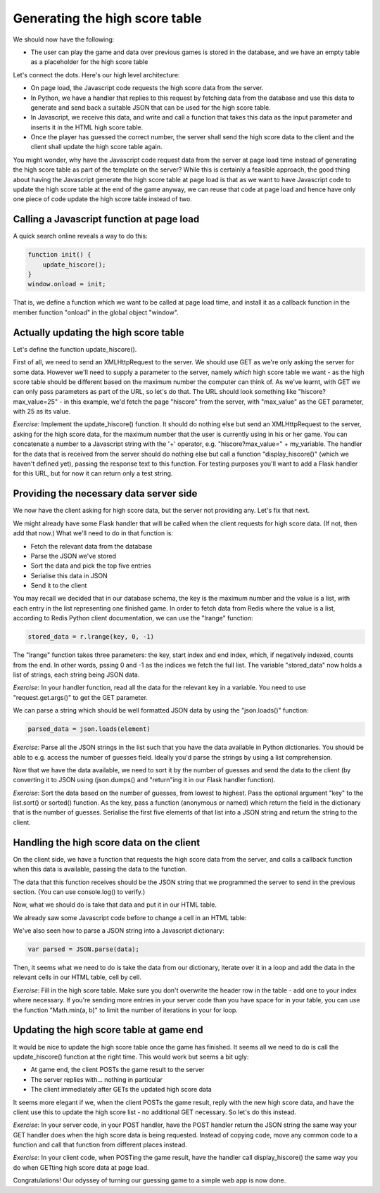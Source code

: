Generating the high score table
-------------------------------

We should now have the following:

* The user can play the game and data over previous games is stored in the database, and we have an empty table as a placeholder for the high score table

Let's connect the dots. Here's our high level architecture:

* On page load, the Javascript code requests the high score data from the server.
* In Python, we have a handler that replies to this request by fetching data from the database and use this data to generate and send back a suitable JSON that can be used for the high score table.
* In Javascript, we receive this data, and write and call a function that takes this data as the input parameter and inserts it in the HTML high score table.
* Once the player has guessed the correct number, the server shall send the high score data to the client and the client shall update the high score table again.

You might wonder, why have the Javascript code request data from the server at page load time instead of generating the high score table as part of the template on the server? While this is certainly a feasible approach, the good thing about having the Javascript generate the high score table at page load is that as we want to have Javascript code to update the high score table at the end of the game anyway, we can reuse that code at page load and hence have only one piece of code update the high score table instead of two.

Calling a Javascript function at page load
==========================================

A quick search online reveals a way to do this:

.. code-block:: js

    function init() {
        update_hiscore();
    }
    window.onload = init;

That is, we define a function which we want to be called at page load time, and install it as a callback function in the member function "onload" in the global object "window".

Actually updating the high score table
======================================

Let's define the function update_hiscore().

First of all, we need to send an XMLHttpRequest to the server. We should use GET as we're only asking the server for some data. However we'll need to supply a parameter to the server, namely *which* high score table we want - as the high score table should be different based on the maximum number the computer can think of. As we've learnt, with GET we can only pass parameters as part of the URL, so let's do that. The URL should look something like "hiscore?max_value=25" - in this example, we'd fetch the page "hiscore" from the server, with "max_value" as the GET parameter, with 25 as its value.

*Exercise*: Implement the update_hiscore() function. It should do nothing else but send an XMLHttpRequest to the server, asking for the high score data, for the maximum number that the user is currently using in his or her game. You can concatenate a number to a Javascript string with the '+' operator, e.g. "hiscore?max_value=" + my_variable. The handler for the data that is received from the server should do nothing else but call a function "display_hiscore()" (which we haven't defined yet), passing the response text to this function. For testing purposes you'll want to add a Flask handler for this URL, but for now it can return only a test string.

Providing the necessary data server side
========================================

We now have the client asking for high score data, but the server not providing any. Let's fix that next.

We might already have some Flask handler that will be called when the client requests for high score data. (If not, then add that now.) What we'll need to do in that function is:

* Fetch the relevant data from the database
* Parse the JSON we've stored
* Sort the data and pick the top five entries
* Serialise this data in JSON
* Send it to the client

You may recall we decided that in our database schema, the key is the maximum number and the value is a list, with each entry in the list representing one finished game. In order to fetch data from Redis where the value is a list, according to Redis Python client documentation, we can use the "lrange" function:

.. code-block:: python

    stored_data = r.lrange(key, 0, -1)

The "lrange" function takes three parameters: the key, start index and end index, which, if negatively indexed, counts from the end. In other words, pssing 0 and -1 as the indices we fetch the full list. The variable "stored_data" now holds a list of strings, each string being JSON data.

*Exercise*: In your handler function, read all the data for the relevant key in a variable. You need to use "request.get.args()" to get the GET parameter.

We can parse a string which should be well formatted JSON data by using the "json.loads()" function:

.. code-block:: python

    parsed_data = json.loads(element)

*Exercise*: Parse all the JSON strings in the list such that you have the data available in Python dictionaries. You should be able to e.g. access the number of guesses field. Ideally you'd parse the strings by using a list comprehension.

Now that we have the data available, we need to sort it by the number of guesses and send the data to the client (by converting it to JSON using (json.dumps() and "return"ing it in our Flask handler function).

*Exercise*: Sort the data based on the number of guesses, from lowest to highest. Pass the optional argument "key" to the list.sort() or sorted() function. As the key, pass a function (anonymous or named) which return the field in the dictionary that is the number of guesses. Serialise the first five elements of that list into a JSON string and return the string to the client.

Handling the high score data on the client
==========================================

On the client side, we have a function that requests the high score data from the server, and calls a callback function when this data is available, passing the data to the function.

The data that this function receives should be the JSON string that we programmed the server to send in the previous section. (You can use console.log() to verify.)

Now, what we should do is take that data and put it in our HTML table.

We already saw some Javascript code before to change a cell in an HTML table:

.. code-block:: js
    :linenos:

    table = document.getElementById("hiscore");
    for(var i = 1; i < 3; i++) {
        table.rows[i].cells.item(1).innerHTML = "2017-02-15";
    }

We've also seen how to parse a JSON string into a Javascript dictionary:

.. code-block:: js

    var parsed = JSON.parse(data);

Then, it seems what we need to do is take the data from our dictionary, iterate over it in a loop and add the data in the relevant cells in our HTML table, cell by cell.

*Exercise*: Fill in the high score table. Make sure you don't overwrite the header row in the table - add one to your index where necessary. If you're sending more entries in your server code than you have space for in your table, you can use the function "Math.min(a, b)" to limit the number of iterations in your for loop.

Updating the high score table at game end
=========================================

It would be nice to update the high score table once the game has finished. It seems all we need to do is call the update_hiscore() function at the right time. This would work but seems a bit ugly:

* At game end, the client POSTs the game result to the server
* The server replies with... nothing in particular
* The client immediately after GETs the updated high score data

It seems more elegant if we, when the client POSTs the game result, reply with the new high score data, and have the client use this to update the high score list - no additional GET necessary. So let's do this instead.

*Exercise*: In your server code, in your POST handler, have the POST handler return the JSON string the same way your GET handler does when the high score data is being requested. Instead of copying code, move any common code to a function and call that function from different places instead.

*Exercise*: In your client code, when POSTing the game result, have the handler call display_hiscore() the same way you do when GETting high score data at page load.

Congratulations! Our odyssey of turning our guessing game to a simple web app is now done.



